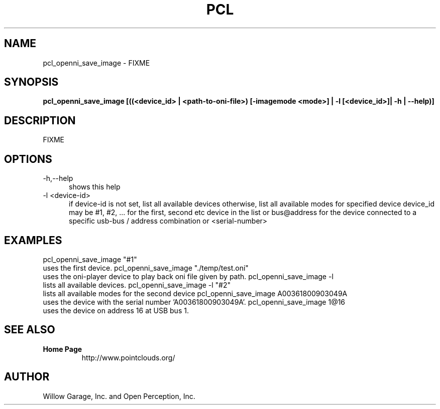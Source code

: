 .TH PCL 1

.SH NAME

pcl_openni_save_image \- FIXME

.SH SYNOPSIS

.B pcl_openni_save_image [((<device_id> | <path\-to\-oni\-file>) [\-imagemode <mode>] | \-l [<device_id>]| \-h | \-\-help)]

.SH DESCRIPTION

FIXME

.SH OPTIONS

.TP 5
\-h,\-\-help
shows this help

.TP 5
\-l <device-id>
if device-id is not set, list all available devices
otherwise, list all available modes for specified device
device_id may be #1, #2, ... for the first, second etc device in the
list or bus@address for the device connected to a specific usb-bus /
address combination or <serial-number>


.SH EXAMPLES

pcl_openni_save_image "#1"
    uses the first device.
pcl_openni_save_image "./temp/test.oni"
    uses the oni-player device to play back oni file given by path.
pcl_openni_save_image -l
    lists all available devices.
pcl_openni_save_image -l "#2"
    lists all available modes for the second device
pcl_openni_save_image A00361800903049A
    uses the device with the serial number 'A00361800903049A'.
pcl_openni_save_image 1@16
    uses the device on address 16 at USB bus 1.


.SH SEE ALSO

.TP
.B Home Page
http://www.pointclouds.org/

.SH AUTHOR

Willow Garage, Inc. and Open Perception, Inc.
